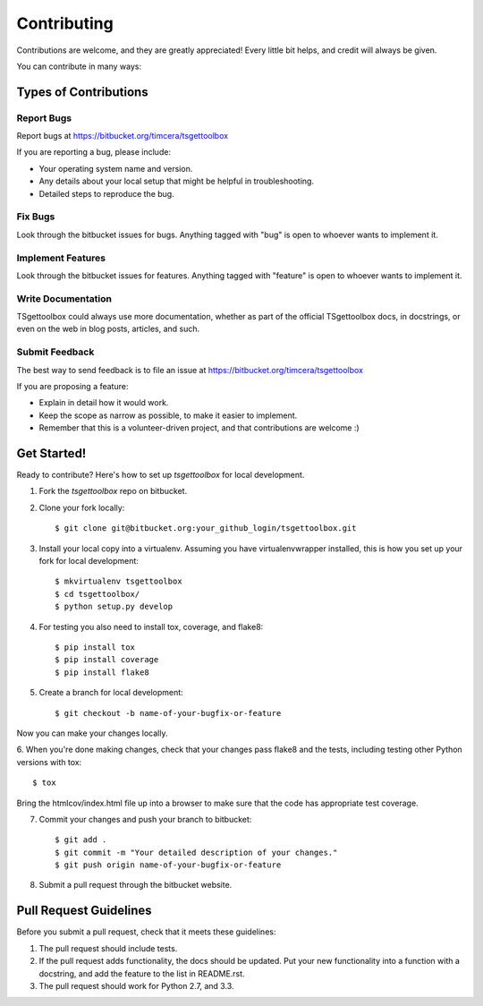 ============
Contributing
============

Contributions are welcome, and they are greatly appreciated! Every
little bit helps, and credit will always be given.

You can contribute in many ways:

Types of Contributions
----------------------

Report Bugs
~~~~~~~~~~~

Report bugs at https://bitbucket.org/timcera/tsgettoolbox

If you are reporting a bug, please include:

* Your operating system name and version.
* Any details about your local setup that might be helpful in troubleshooting.
* Detailed steps to reproduce the bug.

Fix Bugs
~~~~~~~~

Look through the bitbucket issues for bugs. Anything tagged with "bug"
is open to whoever wants to implement it.

Implement Features
~~~~~~~~~~~~~~~~~~

Look through the bitbucket issues for features. Anything tagged with "feature"
is open to whoever wants to implement it.

Write Documentation
~~~~~~~~~~~~~~~~~~~

TSgettoolbox could always use more documentation, whether as part of the
official TSgettoolbox docs, in docstrings, or even on the web in blog posts,
articles, and such.

Submit Feedback
~~~~~~~~~~~~~~~

The best way to send feedback is to file an issue at https://bitbucket.org/timcera/tsgettoolbox

If you are proposing a feature:

* Explain in detail how it would work.
* Keep the scope as narrow as possible, to make it easier to implement.
* Remember that this is a volunteer-driven project, and that contributions
  are welcome :)

Get Started!
------------

Ready to contribute? Here's how to set up `tsgettoolbox` for local development.

1. Fork the `tsgettoolbox` repo on bitbucket.
2. Clone your fork locally::

    $ git clone git@bitbucket.org:your_github_login/tsgettoolbox.git

3. Install your local copy into a virtualenv. Assuming you have virtualenvwrapper installed, this is how you set up your fork for local development::

    $ mkvirtualenv tsgettoolbox
    $ cd tsgettoolbox/
    $ python setup.py develop

4. For testing you also need to install tox, coverage, and flake8::

    $ pip install tox
    $ pip install coverage
    $ pip install flake8

5. Create a branch for local development::

    $ git checkout -b name-of-your-bugfix-or-feature

Now you can make your changes locally.

6. When you're done making changes, check that your changes pass flake8 and the
tests, including testing other Python versions with tox::

    $ tox

Bring the htmlcov/index.html file up into a browser to make sure that the code has appropriate test coverage.

7. Commit your changes and push your branch to bitbucket::

    $ git add .
    $ git commit -m "Your detailed description of your changes."
    $ git push origin name-of-your-bugfix-or-feature

8. Submit a pull request through the bitbucket website.

Pull Request Guidelines
-----------------------

Before you submit a pull request, check that it meets these guidelines:

1. The pull request should include tests.
2. If the pull request adds functionality, the docs should be updated. Put
   your new functionality into a function with a docstring, and add the
   feature to the list in README.rst.
3. The pull request should work for Python 2.7, and 3.3.
